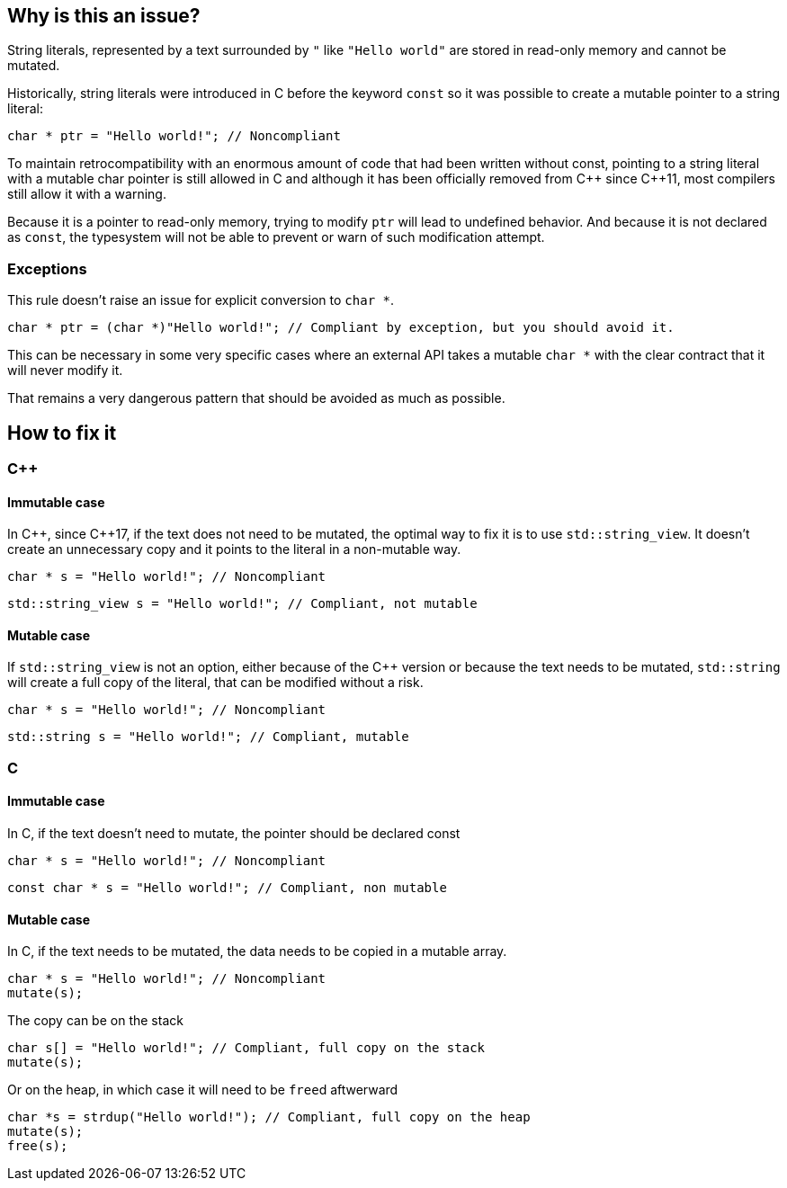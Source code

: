 == Why is this an issue?

String literals, represented by a text surrounded by `"` like `"Hello world"` are stored in read-only memory and cannot be mutated.

Historically, string literals were introduced in C before the keyword `const` so it was possible to create a mutable pointer to a string literal:

[source,c]
----
char * ptr = "Hello world!"; // Noncompliant
----

To maintain retrocompatibility with an enormous amount of code that had been written without const, pointing to a string literal with a mutable char pointer is still allowed in C and although it has been officially removed from {cpp} since {cpp}11, most compilers still allow it with a warning.

Because it is a pointer to read-only memory, trying to modify `ptr` will lead to undefined behavior. And because it is not declared as `const`, the typesystem will not be able to prevent or warn of such modification attempt.

=== Exceptions

This rule doesn't raise an issue for explicit conversion to `char *`.

[source,c]
----
char * ptr = (char *)"Hello world!"; // Compliant by exception, but you should avoid it.
----

This can be necessary in some very specific cases where an external API takes a mutable `char *` with the clear contract that it will never modify it.

That remains a very dangerous pattern that should be avoided as much as possible.

== How to fix it

=== {cpp}

==== Immutable case

In {cpp}, since {cpp}17, if the text does not need to be mutated, the optimal way to fix it is to use `std::string_view`. It doesn't create an unnecessary copy and it points to the literal in a non-mutable way.

[source,cpp,diff-id=1,diff-type=noncompliant]
----
char * s = "Hello world!"; // Noncompliant
----

[source,cpp,diff-id=1,diff-type=compliant]
----
std::string_view s = "Hello world!"; // Compliant, not mutable
----

==== Mutable case

If `std::string_view` is not an option, either because of the {cpp} version or because the text needs to be mutated, `std::string` will create a full copy of the literal, that can be modified without a risk.

[source,cpp,diff-id=2,diff-type=noncompliant]
----
char * s = "Hello world!"; // Noncompliant
----

[source,cpp,diff-id=2,diff-type=compliant]
----
std::string s = "Hello world!"; // Compliant, mutable
----

=== C

==== Immutable case

In C, if the text doesn't need to mutate, the pointer should be declared const

[source,cpp,diff-id=3,diff-type=noncompliant]
----
char * s = "Hello world!"; // Noncompliant
----

[source,cpp,diff-id=3,diff-type=compliant]
----
const char * s = "Hello world!"; // Compliant, non mutable
----

==== Mutable case

In C, if the text needs to be mutated, the data needs to be copied in a mutable array.

[source,cpp,diff-id=4,diff-type=noncompliant]
----
char * s = "Hello world!"; // Noncompliant
mutate(s);
----

The copy can be on the stack

[source,cpp,diff-id=4,diff-type=compliant]
----
char s[] = "Hello world!"; // Compliant, full copy on the stack
mutate(s);
----

Or on the heap, in which case it will need to be ``free``d aftwerward

[source,cpp,diff-id=4,diff-type=compliant]
----
char *s = strdup("Hello world!"); // Compliant, full copy on the heap
mutate(s);
free(s);
----
